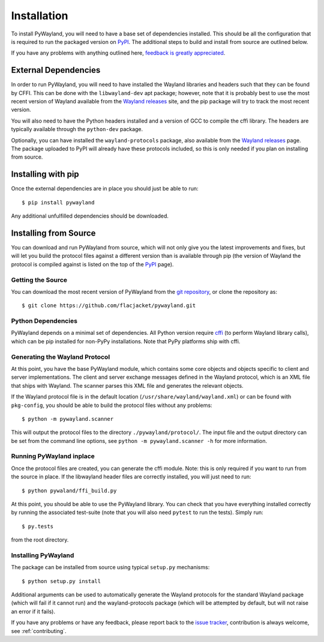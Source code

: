 .. _install:

Installation
============

To install PyWayland, you will need to have a base set of dependencies
installed.  This should be all the configuration that is required to run the
packaged version on PyPI_.  The additional steps to build and install from
source are outlined below.

If you have any problems with anything outlined here, `feedback is greatly
appreciated <https://github.com/flacjacket/pywayland/issues>`_.

.. _PyPI: https://pypi.python.org/pypi/pywayland

External Dependencies
---------------------

In order to run PyWayland, you will need to have installed the Wayland
libraries and headers such that they can be found by CFFI.  This can be done
with the ``libwayland-dev`` apt package; however, note that it is probably best
to use the most recent version of Wayland available from the `Wayland
releases`_ site, and the pip package will try to track the most recent version.

You will also need to have the Python headers installed and a version of GCC to
compile the cffi library.  The headers are typically available through the
``python-dev`` package.

Optionally, you can have installed the ``wayland-protocols`` package, also
available from the `Wayland releases`_ page.  The package uploaded to PyPI will
already have these protocols included, so this is only needed if you plan on
installing from source.

Installing with pip
-------------------

Once the external dependencies are in place you should just be able to run::

    $ pip install pywayland

Any additional unfulfilled dependencies should be downloaded.

.. _install-source:

Installing from Source
----------------------

You can download and run PyWayland from source, which will not only give you
the latest improvements and fixes, but will let you build the protocol files
against a different version than is available through pip (the version of
Wayland the protocol is compiled against is listed on the top of the PyPI_
page).

Getting the Source
^^^^^^^^^^^^^^^^^^

You can download the most recent version of PyWayland from the `git
repository`_, or clone the repository as::

    $ git clone https://github.com/flacjacket/pywayland.git

.. _git repository: https://github.com/flacjacket/pywayland

Python Dependencies
^^^^^^^^^^^^^^^^^^^

PyWayland depends on a minimal set of dependencies.  All Python version require
cffi_ (to perform Wayland library calls), which can be pip installed for
non-PyPy installations.  Note that PyPy platforms ship with cffi.

.. _cffi: https://cffi.readthedocs.org/en/latest/

Generating the Wayland Protocol
^^^^^^^^^^^^^^^^^^^^^^^^^^^^^^^

At this point, you have the base PyWayland module, which contains some core
objects and objects specific to client and server implementations.  The client
and server exchange messages defined in the Wayland protocol, which is an XML
file that ships with Wayland.  The scanner parses this XML file and generates
the relevant objects.

If the Wayland protocol file is in the default location
(``/usr/share/wayland/wayland.xml``) or can be found with ``pkg-config``, you
should be able to build the protocol files without any problems::

    $ python -m pywayland.scanner

This will output the protocol files to the directory ``./pywayland/protocol/``.
The input file and the output directory can be set from the command line
options, see ``python -m pywayland.scanner -h`` for more information.

Running PyWayland inplace
^^^^^^^^^^^^^^^^^^^^^^^^^

Once the protocol files are created, you can generate the cffi module.  Note:
this is only required if you want to run from the source in place.  If the
libwayland header files are correctly installed, you will just need to run::

    $ python pywaland/ffi_build.py

At this point, you should be able to use the PyWayland library.  You can check
that you have everything installed correctly by running the associated
test-suite (note that you will also need ``pytest`` to run the tests).  Simply
run::

    $ py.tests

from the root directory.

Installing PyWayland
^^^^^^^^^^^^^^^^^^^^

The package can be installed from source using typical ``setup.py``
mechanisms::

    $ python setup.py install

Additional arguments can be used to automatically generate the Wayland
protocols for the standard Wayland package (which will fail if it cannot run)
and the wayland-protocols package (which will be attempted by default, but will
not raise an error if it fails).

If you have any problems or have any feedback, please report back to the `issue
tracker`_, contribution is always welcome, see :ref:`contributing`.

.. _issue tracker: https://github.com/flacjacket/pywayland/issues
.. _Wayland releases: http://wayland.freedesktop.org/releases
